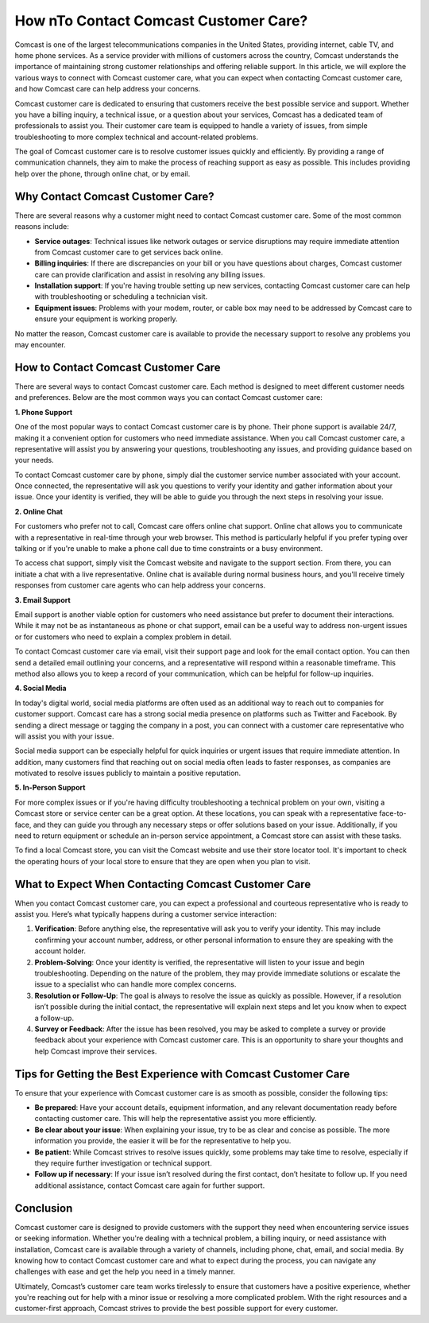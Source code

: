 How nTo Contact Comcast Customer Care?
============================================

Comcast is one of the largest telecommunications companies in the United States, providing internet, cable TV, and home phone services. As a service provider with millions of customers across the country, Comcast understands the importance of maintaining strong customer relationships and offering reliable support. In this article, we will explore the various ways to connect with Comcast customer care, what you can expect when contacting Comcast customer care, and how Comcast care can help address your concerns.

.. image:: download.gif
   :alt: My Project Logo
   :width: 400px
   :align: center
   :target: https://getchatsupport.live/

Comcast customer care is dedicated to ensuring that customers receive the best possible service and support. Whether you have a billing inquiry, a technical issue, or a question about your services, Comcast has a dedicated team of professionals to assist you. Their customer care team is equipped to handle a variety of issues, from simple troubleshooting to more complex technical and account-related problems.

The goal of Comcast customer care is to resolve customer issues quickly and efficiently. By providing a range of communication channels, they aim to make the process of reaching support as easy as possible. This includes providing help over the phone, through online chat, or by email. 

Why Contact Comcast Customer Care?
----------------------------------

There are several reasons why a customer might need to contact Comcast customer care. Some of the most common reasons include:

- **Service outages**: Technical issues like network outages or service disruptions may require immediate attention from Comcast customer care to get services back online.
- **Billing inquiries**: If there are discrepancies on your bill or you have questions about charges, Comcast customer care can provide clarification and assist in resolving any billing issues.
- **Installation support**: If you're having trouble setting up new services, contacting Comcast customer care can help with troubleshooting or scheduling a technician visit.
- **Equipment issues**: Problems with your modem, router, or cable box may need to be addressed by Comcast care to ensure your equipment is working properly.

No matter the reason, Comcast customer care is available to provide the necessary support to resolve any problems you may encounter.

How to Contact Comcast Customer Care
-------------------------------------

There are several ways to contact Comcast customer care. Each method is designed to meet different customer needs and preferences. Below are the most common ways you can contact Comcast customer care:

**1. Phone Support**

One of the most popular ways to contact Comcast customer care is by phone. Their phone support is available 24/7, making it a convenient option for customers who need immediate assistance. When you call Comcast customer care, a representative will assist you by answering your questions, troubleshooting any issues, and providing guidance based on your needs.

To contact Comcast customer care by phone, simply dial the customer service number associated with your account. Once connected, the representative will ask you questions to verify your identity and gather information about your issue. Once your identity is verified, they will be able to guide you through the next steps in resolving your issue.

**2. Online Chat**

For customers who prefer not to call, Comcast care offers online chat support. Online chat allows you to communicate with a representative in real-time through your web browser. This method is particularly helpful if you prefer typing over talking or if you're unable to make a phone call due to time constraints or a busy environment.

To access chat support, simply visit the Comcast website and navigate to the support section. From there, you can initiate a chat with a live representative. Online chat is available during normal business hours, and you'll receive timely responses from customer care agents who can help address your concerns.

**3. Email Support**

Email support is another viable option for customers who need assistance but prefer to document their interactions. While it may not be as instantaneous as phone or chat support, email can be a useful way to address non-urgent issues or for customers who need to explain a complex problem in detail.

To contact Comcast customer care via email, visit their support page and look for the email contact option. You can then send a detailed email outlining your concerns, and a representative will respond within a reasonable timeframe. This method also allows you to keep a record of your communication, which can be helpful for follow-up inquiries.

**4. Social Media**

In today's digital world, social media platforms are often used as an additional way to reach out to companies for customer support. Comcast care has a strong social media presence on platforms such as Twitter and Facebook. By sending a direct message or tagging the company in a post, you can connect with a customer care representative who will assist you with your issue.

Social media support can be especially helpful for quick inquiries or urgent issues that require immediate attention. In addition, many customers find that reaching out on social media often leads to faster responses, as companies are motivated to resolve issues publicly to maintain a positive reputation.

**5. In-Person Support**

For more complex issues or if you're having difficulty troubleshooting a technical problem on your own, visiting a Comcast store or service center can be a great option. At these locations, you can speak with a representative face-to-face, and they can guide you through any necessary steps or offer solutions based on your issue. Additionally, if you need to return equipment or schedule an in-person service appointment, a Comcast store can assist with these tasks.

To find a local Comcast store, you can visit the Comcast website and use their store locator tool. It's important to check the operating hours of your local store to ensure that they are open when you plan to visit.

What to Expect When Contacting Comcast Customer Care
---------------------------------------------------

When you contact Comcast customer care, you can expect a professional and courteous representative who is ready to assist you. Here’s what typically happens during a customer service interaction:

1. **Verification**: Before anything else, the representative will ask you to verify your identity. This may include confirming your account number, address, or other personal information to ensure they are speaking with the account holder.
   
2. **Problem-Solving**: Once your identity is verified, the representative will listen to your issue and begin troubleshooting. Depending on the nature of the problem, they may provide immediate solutions or escalate the issue to a specialist who can handle more complex concerns.

3. **Resolution or Follow-Up**: The goal is always to resolve the issue as quickly as possible. However, if a resolution isn’t possible during the initial contact, the representative will explain next steps and let you know when to expect a follow-up.

4. **Survey or Feedback**: After the issue has been resolved, you may be asked to complete a survey or provide feedback about your experience with Comcast customer care. This is an opportunity to share your thoughts and help Comcast improve their services.

Tips for Getting the Best Experience with Comcast Customer Care
-------------------------------------------------------------

To ensure that your experience with Comcast customer care is as smooth as possible, consider the following tips:

- **Be prepared**: Have your account details, equipment information, and any relevant documentation ready before contacting customer care. This will help the representative assist you more efficiently.
- **Be clear about your issue**: When explaining your issue, try to be as clear and concise as possible. The more information you provide, the easier it will be for the representative to help you.
- **Be patient**: While Comcast strives to resolve issues quickly, some problems may take time to resolve, especially if they require further investigation or technical support.
- **Follow up if necessary**: If your issue isn’t resolved during the first contact, don’t hesitate to follow up. If you need additional assistance, contact Comcast care again for further support.

Conclusion
----------

Comcast customer care is designed to provide customers with the support they need when encountering service issues or seeking information. Whether you're dealing with a technical problem, a billing inquiry, or need assistance with installation, Comcast care is available through a variety of channels, including phone, chat, email, and social media. By knowing how to contact Comcast customer care and what to expect during the process, you can navigate any challenges with ease and get the help you need in a timely manner.

Ultimately, Comcast’s customer care team works tirelessly to ensure that customers have a positive experience, whether you're reaching out for help with a minor issue or resolving a more complicated problem. With the right resources and a customer-first approach, Comcast strives to provide the best possible support for every customer.
